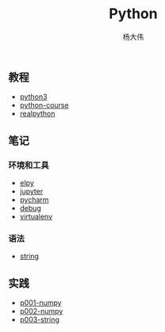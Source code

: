 #+TITLE: Python
#+AUTHOR: 杨大伟
#+LATEX_CLASS: article 
#+LATEX_CLASS_OPTIONS: [a4paper]
#+LATEX_HEADER: \usepackage[utf-8]{ctex}
#+LATEX_HEADER: \usepackage[margin=2cm]{geometry}

  
** 教程 

- [[http://www.runoob.com/python3/python3-tutorial.html][python3]]
- [[https://www.python-course.eu/index.php][python-course]]
- [[https://realpython.com][realpython]]

** 笔记 

*** 环境和工具

- [[file:doc/elpy.org][elpy]]
- [[file:doc/jupyter.org][jupyter]]
- [[file:doc/pycharm.org][pycharm]]
- [[file:doc/debug.org][debug]]
- [[file:doc/virtualenv.org][virtualenv]]

*** 语法

- [[file:doc/string.org][string]] 

** 实践

- [[file:practice/p001-numpy.py][p001-numpy]]
- [[file:practice/p002-numpy.py][p002-numpy]]
- [[file:practice/p003-string.py][p003-string]]
